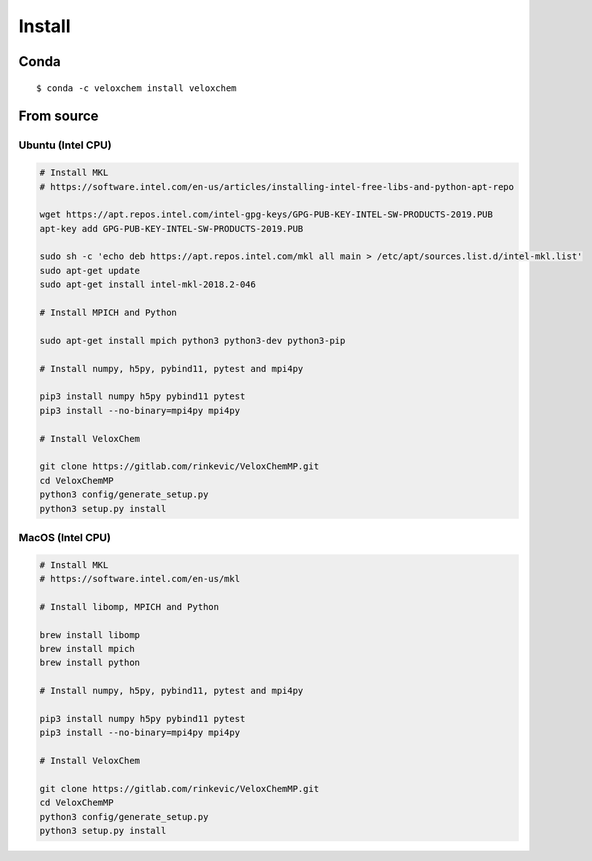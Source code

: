 Install
=======


Conda
^^^^^
::

$ conda -c veloxchem install veloxchem

From source
^^^^^^^^^^^

Ubuntu (Intel CPU)
++++++++++++++++++

.. code-block:: bash

    # Install MKL
    # https://software.intel.com/en-us/articles/installing-intel-free-libs-and-python-apt-repo

    wget https://apt.repos.intel.com/intel-gpg-keys/GPG-PUB-KEY-INTEL-SW-PRODUCTS-2019.PUB
    apt-key add GPG-PUB-KEY-INTEL-SW-PRODUCTS-2019.PUB

    sudo sh -c 'echo deb https://apt.repos.intel.com/mkl all main > /etc/apt/sources.list.d/intel-mkl.list'
    sudo apt-get update
    sudo apt-get install intel-mkl-2018.2-046

    # Install MPICH and Python

    sudo apt-get install mpich python3 python3-dev python3-pip

    # Install numpy, h5py, pybind11, pytest and mpi4py

    pip3 install numpy h5py pybind11 pytest
    pip3 install --no-binary=mpi4py mpi4py

    # Install VeloxChem

    git clone https://gitlab.com/rinkevic/VeloxChemMP.git
    cd VeloxChemMP
    python3 config/generate_setup.py
    python3 setup.py install

MacOS (Intel CPU)
+++++++++++++++++

.. code-block:: bash

    # Install MKL
    # https://software.intel.com/en-us/mkl

    # Install libomp, MPICH and Python

    brew install libomp
    brew install mpich
    brew install python

    # Install numpy, h5py, pybind11, pytest and mpi4py

    pip3 install numpy h5py pybind11 pytest
    pip3 install --no-binary=mpi4py mpi4py

    # Install VeloxChem

    git clone https://gitlab.com/rinkevic/VeloxChemMP.git
    cd VeloxChemMP
    python3 config/generate_setup.py
    python3 setup.py install
